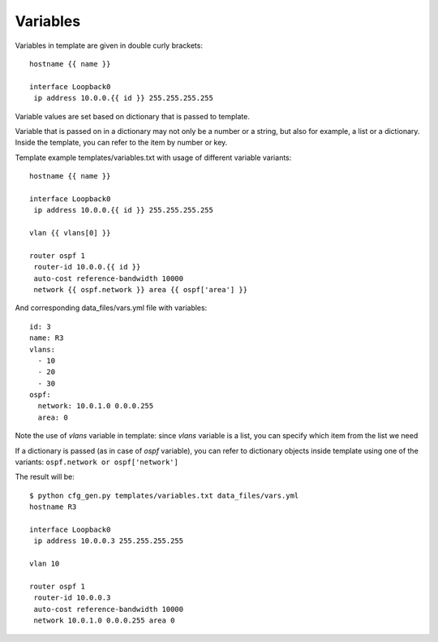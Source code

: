 Variables
----------

Variables in template are given in double curly brackets:

::

    hostname {{ name }}

    interface Loopback0
     ip address 10.0.0.{{ id }} 255.255.255.255

Variable values are set based on dictionary that is passed to template.

Variable that is passed on in a dictionary may not only be a number or a string, but also for example, a list or a dictionary. Inside the template, you can refer to the item by number or key.

Template example templates/variables.txt with usage of different variable variants:

::

    hostname {{ name }}

    interface Loopback0
     ip address 10.0.0.{{ id }} 255.255.255.255

    vlan {{ vlans[0] }}

    router ospf 1
     router-id 10.0.0.{{ id }}
     auto-cost reference-bandwidth 10000
     network {{ ospf.network }} area {{ ospf['area'] }}

And corresponding data_files/vars.yml file with variables:

::

    id: 3
    name: R3
    vlans:
      - 10
      - 20
      - 30
    ospf:
      network: 10.0.1.0 0.0.0.255
      area: 0

Note the use of *vlans* variable in template: since *vlans* variable is a list, you can specify which item from the list we need

If a dictionary is passed (as in case of  *ospf* variable), you can refer to dictionary objects inside template using one of the variants:  ``ospf.network or ospf['network']``

The result will be:

::

    $ python cfg_gen.py templates/variables.txt data_files/vars.yml
    hostname R3

    interface Loopback0
     ip address 10.0.0.3 255.255.255.255

    vlan 10

    router ospf 1
     router-id 10.0.0.3
     auto-cost reference-bandwidth 10000
     network 10.0.1.0 0.0.0.255 area 0

